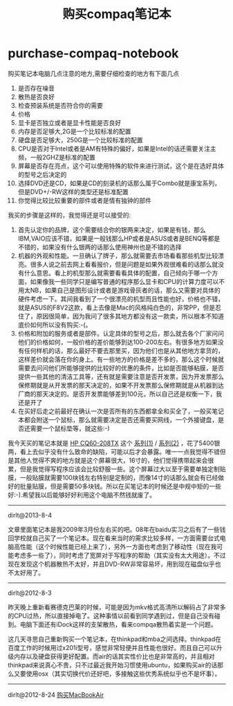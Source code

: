 * purchase-compaq-notebook
#+TITLE: 购买compaq笔记本

购买笔记本电脑几点注意的地方,需要仔细检查的地方有下面几点
   1. 是否存在噪音
   2. 散热是否良好
   3. 检查预装系统是否符合你的需要
   4. 价格
   5. 显卡是否独立或者是显卡性能是否良好
   6. 内存是否足够大,2G是一个比较标准的配置
   7. 硬盘是否足够大，250G是一个比较标准的配置
   8. CPU是否对于Intel或者是AM有特殊的偏好，如果是Intel的话还需要关注主频，一般2GHZ是标准的配置
   9. 屏幕是否存在亮点，这个可以使用特殊的软件来进行测试，这个是在选好具体的型号之后决定的
   10. 选择DVD还是CD，如果是CD的刻录机的话那么属于Combo就是康宝系列，但是DVD+/-RW这样的类型还是标准配置
   11. 你觉得比较比较重要的部件或者是情有独钟的部件 

我买的步骤是这样的，我觉得还是可以接受的:
   1. 首先认定你的品牌，这个需要结合你的银两来决定，如果是有钱，那么IBM,VAIO应该不错，如果是一般钱那么HP或者是ASUS或者是BENQ等都是不错的，如果没有什么银两的话那么使用神州也是不错的选择
   2. 机器的外观和性能。一旦确认了牌子，那么就需要去市场看看那些机型比较漂亮。很多人说之前去网上看看报价，但是问题是如果外观很难看的话那么就没有什么意思。看上的机型那么就需要看看具体的配置，自己倾向于哪一个方面，如果像我一些同学只是编写普通的程序那么显卡和CPU的计算力度可以不用太NB，如果自己是图形设计或者是游戏骨灰者的话，那么又需要对具体的硬件考虑一下。其间我看到了一个很漂亮的机型而且性能也好，价格也不错，就是ASUS的F8V2这款，看上去像是Mac的风格纯白色的，非常PP，但是忍住了，原因很简单，因为我问了很多其地方都没有这一款卖，所以根本不知道底价如何所以没有购买:-(。
   3. 价格和附加的服务或者是部件。认定具体的型号之后，那么就去各个厂家问问他们的价格如何，一般价格的差价能够到达100-200左右。有很多地方如果没有任何样机的话，那么最好不要去那里买，因为他们也是从其他地方拿货的，这样差价就会落在你的身上。有一些地方的价格是差不多的，那么这个时候就需要去问问他们所能够提供的比较好的优惠的条件，比如是否能够粘膜，是否提供一些其他的清洁工具等，还有就是需要注意是否开发票，因为开发票那么保修期就是从开发票的那天决定的，如果不开发票那么保修期就是从机器到达厂商的那天决定的。是否开发票能够差到100元，所以自己还是权衡一下，我还是开了
   4. 在买好后走之前最好在确认一次是否所有的东西都拿全和买全了，一般买笔记本都会附送一个鼠标，那么就需要决定是否还需要买网线，一个外接键盘，是否还需要一个鼠标垫等，就这些:-)

我今天买的笔记本就是 [[http://h10025.www1.hp.com/ewfrf/wc/product?cc%3Dus&dlc%3Den&lc%3Den&man_lang%3Dzh-hans&product%3D3876937][HP CQ60-208TX]] 这个 [[http://detail.zol.com.cn/173/172346/param.shtml][系列(1)]] / [[http://product.it168.com/detail/doc/212704/detail.shtml][系列(2)]] ，花了5400银两，看上去似乎没有什么致命的缺陷，可能以后才会暴露。唯一一点我觉得不错但是其他人觉得不爽的地方就是这个屏幕很大，16寸的，他们觉得携带起来会很累，但是我觉得写程序应该会比较舒服一些。这个屏幕过大以至于需要单独定制贴膜，一般贴膜就需要100块钱左右特别是定制的，而像14寸的话那么就会有已经做好的批量贴膜，但是需要50多块钱。所以在买笔记本的时候还是中规中矩的一些好:-).希望我以后能够好好利用这个电脑不然钱就废了。

--------------------

dirlt@2013-8-4

文章里面笔记本是我2009年3月份左右买的吧。08年在baidu实习之后有了一些钱回学校就自己买了一个笔记本。现在看来当时的需求比较多样，一方面需要台式电脑高性能（这个时候性能已经上来了），另外一方面也考虑到了移动性（现在我可能考虑多一些了），同时考虑了宽屏对于写程序的帮助（其实没有太大用途）。不过现在发现这个机器散热不太好，并且DVD-RW非常容易坏，用到现在磁盘似乎也不太好用了。

--------------------

dirlt@2012-8-3

昨天晚上重新看赛德克巴莱的时候，可能是因为mkv格式高清所以解码占了非常多的CPU过热，所以直接掉电了。这种事情以前看到同学遇到过，但是自己没有碰到。电脑下面还有iDock这样的支架散热，看来compqa散热着实是一个问题。

这几天寻思自己重新购买一个笔记本，在thinkpad和mba之间选择。thinkpad在百度工作的时候用过x201i型号，感觉非常轻便并且性能也很好。而且自己可以升级内存以及硬盘获得更好配置。而air的话其实性价比也是非常高的，并且相对thinkpad来说真心不贵，只不过最近我开始习惯使用ubuntu，如果购买air的话那么又要使用osx（其实切换代价还好吧，多接触这些优秀系统似乎也不是坏事）。

--------------------

dirlt@2012-8-24 [[file:./purchase-mba.org][购买MacBookAir]]


